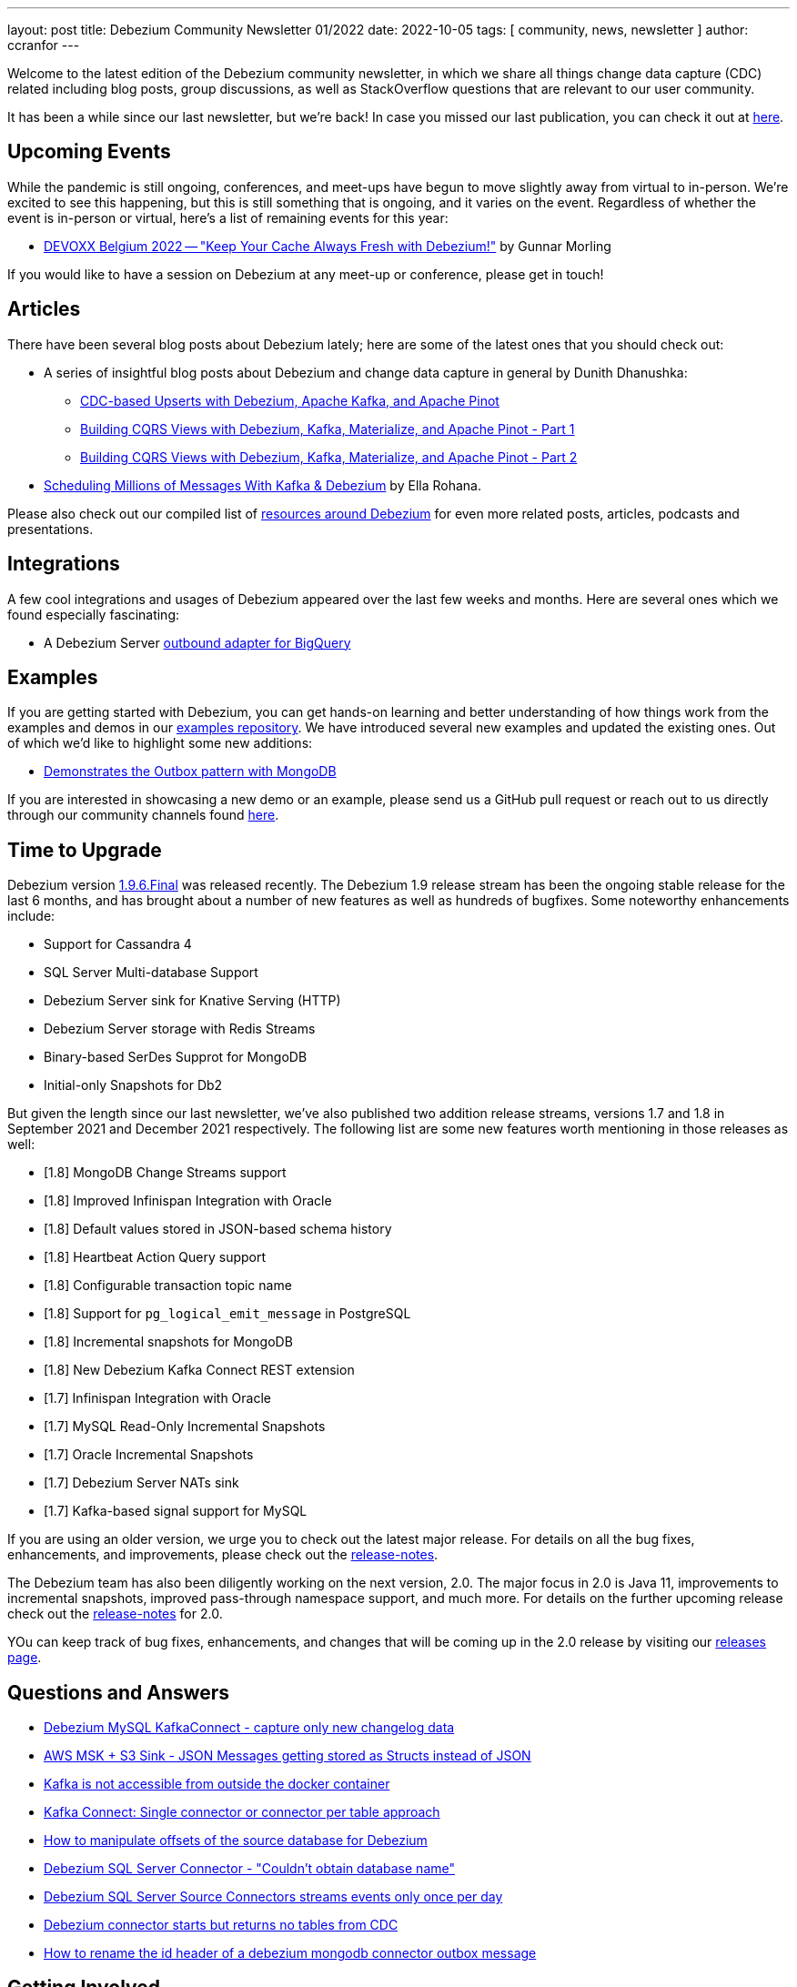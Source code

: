 ---
layout: post
title:  Debezium Community Newsletter 01/2022
date:   2022-10-05
tags: [ community, news, newsletter ]
author: ccranfor
---

Welcome to the latest edition of the Debezium community newsletter, in which we share all things change data capture (CDC) related including blog posts,
group discussions, as well as StackOverflow questions that are relevant to our user community.

It has been a while since our last newsletter, but we're back!
In case you missed our last publication, you can check it out at link:/blog/2021-07-07/debezium-newsletter-01-2021/[here].

+++<!-- more -->+++

== Upcoming Events

While the pandemic is still ongoing, conferences, and meet-ups have begun to move slightly away from virtual to in-person.
We're excited to see this happening, but this is still something that is ongoing, and it varies on the event.
Regardless of whether the event is in-person or virtual, here's a list of remaining events for this year:

* https://devoxx.be/talk/?id=20401[DEVOXX Belgium 2022 -- "Keep Your Cache Always Fresh with Debezium!"] by Gunnar Morling

If you would like to have a session on Debezium at any meet-up or conference, please get in touch!

== Articles

There have been several blog posts about Debezium lately; here are some of the latest ones that you should check out:

* A series of insightful blog posts about Debezium and change data capture in general by Dunith Dhanushka:
** link:https://medium.com/event-driven-utopia/cdc-based-upserts-with-debezium-apache-kafka-and-apache-pinot-427cced24eb1[CDC-based Upserts with Debezium, Apache Kafka, and Apache Pinot]
** link:https://medium.com/event-driven-utopia/building-cqrs-views-with-debezium-kafka-materialize-and-apache-pinot-part-1-4f697735b2e4[Building CQRS Views with Debezium, Kafka, Materialize, and Apache Pinot - Part 1]
** link:https://medium.com/event-driven-utopia/building-cqrs-views-with-debezium-kafka-materialize-and-apache-pinot-part-2-6899e9efc74e[Building CQRS Views with Debezium, Kafka, Materialize, and Apache Pinot - Part 2]

* link:https://medium.com/yotpoengineering/scheduling-millions-of-messages-with-kafka-debezium-6d1a105160c[Scheduling Millions of Messages With Kafka & Debezium] by Ella Rohana.

Please also check out our compiled list of link:/documentation/online-resources/[resources around Debezium] for even more related posts, articles, podcasts and presentations.

== Integrations

A few cool integrations and usages of Debezium appeared over the last few weeks and months.
Here are several ones which we found especially fascinating:

* A Debezium Server https://github.com/memiiso/debezium-server-bigquery[outbound adapter for BigQuery]

== Examples

If you are getting started with Debezium, you can get hands-on learning and better understanding of how things work from the examples and demos in our https://github.com/debezium/debezim-examples[examples repository].
We have introduced several new examples and updated the existing ones.
Out of which we'd like to highlight some new additions:

* https://github.com/debezium/debezium-examples/tree/main/mongodb-outbox[Demonstrates the Outbox pattern with MongoDB]

If you are interested in showcasing a new demo or an example, please send us a GitHub pull request or reach out to us directly through our community channels found link:/community[here].

== Time to Upgrade

Debezium version link:/blog/2022/09/26/debezium-1-9-6-final-released/[1.9.6.Final] was released recently.
The Debezium 1.9 release stream has been the ongoing stable release for the last 6 months, and has brought about a number of new features as well as hundreds of bugfixes.
Some noteworthy enhancements include:

* Support for Cassandra 4
* SQL Server Multi-database Support
* Debezium Server sink for Knative Serving (HTTP)
* Debezium Server storage with Redis Streams
* Binary-based SerDes Supprot for MongoDB
* Initial-only Snapshots for Db2

But given the length since our last newsletter, we've also published two addition release streams, versions 1.7 and 1.8 in September 2021 and December 2021 respectively.
The following list are some new features worth mentioning in those releases as well:

* [1.8] MongoDB Change Streams support
* [1.8] Improved Infinispan Integration with Oracle
* [1.8] Default values stored in JSON-based schema history
* [1.8] Heartbeat Action Query support
* [1.8] Configurable transaction topic name
* [1.8] Support for `pg_logical_emit_message` in PostgreSQL
* [1.8] Incremental snapshots for MongoDB
* [1.8] New Debezium Kafka Connect REST extension
* [1.7] Infinispan Integration with Oracle
* [1.7] MySQL Read-Only Incremental Snapshots
* [1.7] Oracle Incremental Snapshots
* [1.7] Debezium Server NATs sink
* [1.7] Kafka-based signal support for MySQL

If you are using an older version, we urge you to check out the latest major release.
For details on all the bug fixes, enhancements, and improvements, please check out the link:/releases/1.9/release-notes[release-notes].

The Debezium team has also been diligently working on the next version, 2.0.
The major focus in 2.0 is Java 11, improvements to incremental snapshots, improved pass-through namespace support, and much more.
For details on the further upcoming release check out the link:/releases/2.0/release-notes[release-notes] for 2.0.

YOu can keep track of bug fixes, enhancements, and changes that will be coming up in the 2.0 release by visiting our link:/releases/[releases page].

== Questions and Answers

* https://stackoverflow.com/questions/73856736/debezium-mysql-kafkaconnect-capture-only-new-changelog-data[Debezium MySQL KafkaConnect - capture only new changelog data]
* https://stackoverflow.com/questions/73829017/aws-msk-s3-sink-json-messages-getting-stored-as-structs-instead-of-json[AWS MSK + S3 Sink - JSON Messages getting stored as Structs instead of JSON]
* https://stackoverflow.com/questions/73350827/kafka-is-not-accessbile-from-outside-of-the-docker-container[Kafka is not accessible from outside the docker container]
* https://stackoverflow.com/questions/73215023/kafka-connect-single-connector-or-connector-per-table-approach[Kafka Connect: Single connector or connector per table approach]
* https://stackoverflow.com/questions/73025949/how-to-manipulate-offsets-of-the-source-database-for-debezium[How to manipulate offsets of the source database for Debezium]
* https://stackoverflow.com/questions/72958490/debezium-sql-server-connector-couldnt-obtain-database-name[Debezium SQL Server Connector - "Couldn't obtain database name"]
* https://stackoverflow.com/questions/72639881/debezium-sql-server-source-connectors-streams-events-only-once-per-day[Debezium SQL Server Source Connectors streams events only once per day]
* https://stackoverflow.com/questions/72554856/debezium-connector-starts-but-returns-no-tables-from-cdc[Debezium connector starts but returns no tables from CDC]
* https://stackoverflow.com/questions/72213136/how-to-rename-the-id-header-of-a-debezium-mongodb-connector-outbox-message[How to rename the id header of a debezium mongodb connector outbox message]

== Getting Involved

Getting started with a huge, and an existing code base can be intimidating, but we want to make sure that the process of getting started is extremely easy and smooth for you here.
We are now a vibrant community with https://github.com/debezium/debezium/graphs/contributors[385+ contributors] overall, and we welcome all kinds of community contributions, discussions, and enhancements.
As a beginner, you can grab issues labeled with `easy-starter` if you want to dive in quickly.
Below is a list of issues that are open to grab:

* Add example for capturing changes from multiple SQL Server databases (https://issues.redhat.com/browse/DBZ-4803[DBZ-4803])
* Use `snapshot.isolation.mode` for incremental snapshots (https://issues.redhat.com/browse/DBZ-3653[DBZ-3653])
* Standardize "snapshot.fetch.size default" values across connectors (https://issues.redhat.com/browse/DBZ-3694[DBZ-3694])
* Establish some separate constant class (https://issues.redhat.com/browse/DBZ-3640[DBZ-3640])
* Implement window function in MySQL parser (https://issues.redhat.com/browse/DBZ-3576[DBZ-3576])
* Implement support for JSON_TABLE in MySQL parser (https://issues.redhat.com/browse/DBZ-3575[DBZ-3575])
* Create smoke test to make sure Debezium Server container image works (https://issues.redhat.com/browse/DBZ-3226[DBZ-3226])

If you are new to open source, please check out our https://github.com/debezium/debezium.github.io/blob/develop/CONTRIBUTING.md[contributing guidelines] to get started!

== Call to Action

Our link:/community/users[community users] page includes a variety of organizations that are currently using Debezium.
If you are a user of Debezium, and would like to be included, please send us a GitHub pull request or reach out to us directly through our community channels found link:/community[here].

And if you haven't yet done so, please consider https://github.com/debezium/debezium/stargazers[adding a ⭐] for the GitHub repo;
keep them coming, we're almost at 5,000 stars!

Also, we'd like to learn about your requirements for future Debezium versions.
In particular, we'd be very curious about your feedback on the https://github.com/debezium/debezium-examples/tree/main/saga[CDC-based Sagas approach] mentioned above.
Is it something you'd like to see supported in our link:/documentation/reference/integrations/outbox.html[Quarkus extension] for instance?
Please let us know about this, as well as any other feedback you may have, via the Debezium https://groups.google.com/g/debezium[mailing list].

Lastly, we're planning to continue our interview series link:/blog/2020/10/08/debezium-community-stories-with-renato-mefi/[Debezium Community Stories With...];
so if you got exciting stories to tell about your usage of Debezium,
please reach out!

And as always, stay safe, and healthy. Wish you and your loved ones good health and strength.
